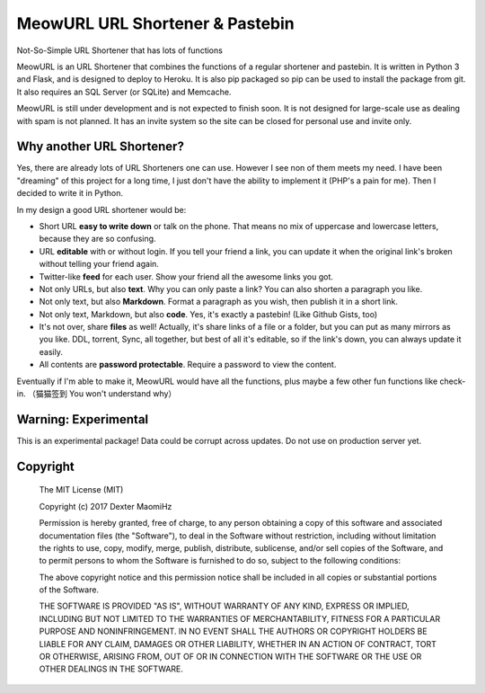 MeowURL URL Shortener & Pastebin
=================================

Not-So-Simple URL Shortener that has lots of functions

MeowURL is an URL Shortener that combines the functions of a regular shortener and pastebin. It is written in Python 3 and Flask, and is designed to deploy to Heroku. It is also pip packaged so pip can be used to install the package from git. It also requires an SQL Server (or SQLite) and Memcache.

MeowURL is still under development and is not expected to finish soon. It is not designed for large-scale use as dealing with spam is not planned. It has an invite system so the site can be closed for personal use and invite only.

===========================
Why another URL Shortener?
===========================

Yes, there are already lots of URL Shorteners one can use. However I see non of them meets my need. I have been "dreaming" of this project for a long time, I just don't have the ability to implement it (PHP's a pain for me). Then I decided to write it in Python.

In my design a good URL shortener would be:

* Short URL **easy to write down** or talk on the phone. That means no mix of uppercase and lowercase letters, because they are so confusing.
* URL **editable** with or without login. If you tell your friend a link, you can update it when the original link's broken without telling your friend again.
* Twitter-like **feed** for each user. Show your friend all the awesome links you got.
* Not only URLs, but also **text**. Why you can only paste a link? You can also shorten a paragraph you like.
* Not only text, but also **Markdown**. Format a paragraph as you wish, then publish it in a short link.
* Not only text, Markdown, but also **code**. Yes, it's exactly a pastebin! (Like Github Gists, too)
* It's not over, share **files** as well! Actually, it's share links of a file or a folder, but you can put as many mirrors as you like. DDL, torrent, Sync, all together, but best of all it's editable, so if the link's down, you can always update it easily.
* All contents are **password protectable**. Require a password to view the content.

Eventually if I'm able to make it, MeowURL would have all the functions, plus maybe a few other fun functions like check-in. （猫猫签到 You won't understand why）

======================
Warning: Experimental
======================

This is an experimental package! Data could be corrupt across updates. Do not use on production server yet.

=====================
Copyright
=====================

  The MIT License (MIT)

  Copyright (c) 2017 Dexter MaomiHz

  Permission is hereby granted, free of charge, to any person obtaining a copy of this software and associated documentation files (the "Software"), to deal in the Software without restriction, including without limitation the rights to use, copy, modify, merge, publish, distribute, sublicense, and/or sell copies of the Software, and to permit persons to whom the Software is furnished to do so, subject to the following conditions:

  The above copyright notice and this permission notice shall be included in all copies or substantial portions of the Software.

  THE SOFTWARE IS PROVIDED "AS IS", WITHOUT WARRANTY OF ANY KIND, EXPRESS OR IMPLIED, INCLUDING BUT NOT LIMITED TO THE WARRANTIES OF MERCHANTABILITY, FITNESS FOR A PARTICULAR PURPOSE AND NONINFRINGEMENT. IN NO EVENT SHALL THE AUTHORS OR COPYRIGHT HOLDERS BE LIABLE FOR ANY CLAIM, DAMAGES OR OTHER LIABILITY, WHETHER IN AN ACTION OF CONTRACT, TORT OR OTHERWISE, ARISING FROM, OUT OF OR IN CONNECTION WITH THE SOFTWARE OR THE USE OR OTHER DEALINGS IN THE SOFTWARE.

